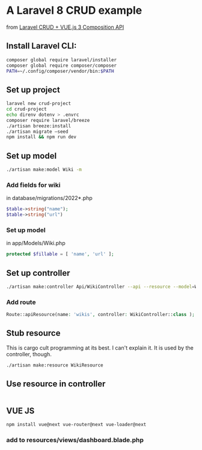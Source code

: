 * A Laravel 8 CRUD example

from [[https://www.youtube.com/watch?v=KfaZRBdN2as][Laravel CRUD + VUE.js 3 Composition API]]
** Install Laravel CLI:
#+begin_src sh
  composer global require laravel/installer
  composer global require composer/composer
  PATH=~/.config/composer/vendor/bin:$PATH
#+end_src

** Set up project
#+begin_src sh
  laravel new crud-project
  cd crud-project
  echo direnv dotenv > .envrc
  composer require laravel/breeze
  ./artisan breeze:install
  ./artisan migrate —seed
  npm install && npm run dev
#+end_src

** Set up model
#+begin_src sh
  ./artisan make:model Wiki -m
  #+end_src

*** Add fields for wiki
in database/migrations/2022*.php
#+begin_src php
            $table->string("name");
            $table->string("url")
#+end_src
*** Set up model
in app/Models/Wiki.php
#+begin_src php
    protected $fillable = [ 'name', 'url' ];
#+end_src
** Set up controller
#+begin_src sh
  ./artisan make:controller Api/WikiController --api --resource --model=Wiki
#+end_src
*** Add route
#+begin_src php
Route::apiResource(name: 'wikis', controller: WikiController::class );
#+end_src
** Stub resource
This is cargo cult programming at its best.  I can't explain it.  It is used by the controller, though.
#+begin_src sh
  ./artisan make:resource WikiResource
#+end_src

** Use resource in controller
#+begin_src php

#+end_src
** VUE JS
#+begin_src sh
npm install vue@next vue-router@next vue-loader@next
#+end_src
*** add to resources/views/dashboard.blade.php
